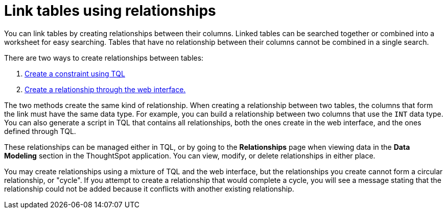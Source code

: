 = Link tables using relationships
:last_updated: 1/6/2020
:experimental:
:linkattrs:
:page-partial:
:description: You can link tables by creating relationships between their columns.

You can link tables by creating relationships between their columns.
Linked tables can be searched together or combined into a worksheet for easy searching.
Tables that have no relationship between their columns cannot be combined in a single search.

There are two ways to create relationships between tables:

. xref:constraints.adoc[Create a constraint using TQL]
. xref:relationship-create.adoc[Create a relationship through the web interface.]

The two methods create the same kind of relationship.
When creating a relationship between two tables, the columns that form the link must have the same data type.
For example, you can build a relationship between two columns that use the `INT` data type.
You can also generate a script in TQL that contains all relationships, both the ones create in the web interface, and the ones defined through TQL.

These relationships can be managed either in TQL, or by going to the *Relationships* page when viewing data in the *Data Modeling* section in the ThoughtSpot application.
You can view, modify, or delete relationships in either place.

You may create relationships using a mixture of TQL and the web interface, but the relationships you create cannot form a circular relationship, or "cycle".
If you attempt to create a relationship that would complete a cycle, you will see a message stating that the relationship could not be added because it conflicts with another existing relationship.
